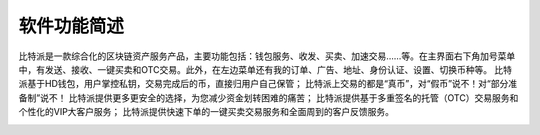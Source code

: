软件功能简述
============

​比特派是一款综合化的区块链资产服务产品，主要功能包括：钱包服务、收发、买卖、加速交易……等。在主界面右下角加号菜单中，有发送、接收、一键买卖和OTC交易。此外，在左边菜单还有我的订单、广告、地址、身份认证、设置、切换币种等。
比特派基于HD钱包，用户掌控私钥，交易完成后的币，直接归用户自己保管；
比特派上交易的都是“真币”，对“假币”说不！对“部分准备制”说不！
比特派提供更多更安全的选择，为您减少资金划转困难的痛苦；
比特派提供基于多重签名的托管（OTC）交易服务和个性化的VIP大客户服务；
比特派提供快速下单的一键买卖交易服务和全面周到的客户反馈服务。

..  image:: ../img/5.png
    :width: 320px
    :height: 520px
    :scale: 100%
    :align: center




